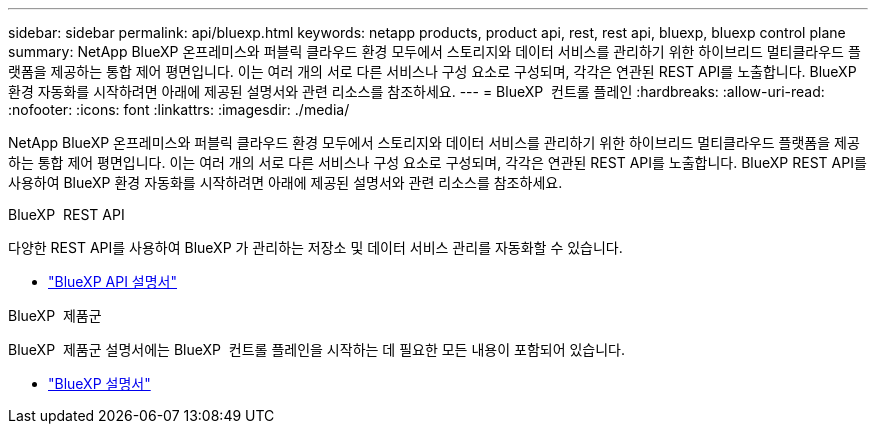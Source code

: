---
sidebar: sidebar 
permalink: api/bluexp.html 
keywords: netapp products, product api, rest, rest api, bluexp, bluexp control plane 
summary: NetApp BlueXP 온프레미스와 퍼블릭 클라우드 환경 모두에서 스토리지와 데이터 서비스를 관리하기 위한 하이브리드 멀티클라우드 플랫폼을 제공하는 통합 제어 평면입니다.  이는 여러 개의 서로 다른 서비스나 구성 요소로 구성되며, 각각은 연관된 REST API를 노출합니다.  BlueXP 환경 자동화를 시작하려면 아래에 제공된 설명서와 관련 리소스를 참조하세요. 
---
= BlueXP  컨트롤 플레인
:hardbreaks:
:allow-uri-read: 
:nofooter: 
:icons: font
:linkattrs: 
:imagesdir: ./media/


[role="lead"]
NetApp BlueXP 온프레미스와 퍼블릭 클라우드 환경 모두에서 스토리지와 데이터 서비스를 관리하기 위한 하이브리드 멀티클라우드 플랫폼을 제공하는 통합 제어 평면입니다.  이는 여러 개의 서로 다른 서비스나 구성 요소로 구성되며, 각각은 연관된 REST API를 노출합니다.  BlueXP REST API를 사용하여 BlueXP 환경 자동화를 시작하려면 아래에 제공된 설명서와 관련 리소스를 참조하세요.

.BlueXP  REST API
다양한 REST API를 사용하여 BlueXP 가 관리하는 저장소 및 데이터 서비스 관리를 자동화할 수 있습니다.

* https://docs.netapp.com/us-en/bluexp-automation/["BlueXP API 설명서"^]


.BlueXP  제품군
BlueXP  제품군 설명서에는 BlueXP  컨트롤 플레인을 시작하는 데 필요한 모든 내용이 포함되어 있습니다.

* https://docs.netapp.com/us-en/bluexp-family/["BlueXP 설명서"^]


